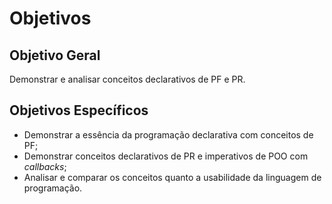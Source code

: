 # -*- ispell-local-dictionary: "portugues"; -*-
* Objetivos
** Objetivo Geral
   Demonstrar e analisar conceitos declarativos de PF e PR.

** Objetivos Específicos
   - Demonstrar a essência da programação declarativa com conceitos de PF;
   - Demonstrar conceitos declarativos de PR e imperativos de POO com /callbacks/;
   - Analisar e comparar os conceitos quanto a usabilidade da linguagem de
     programação.
